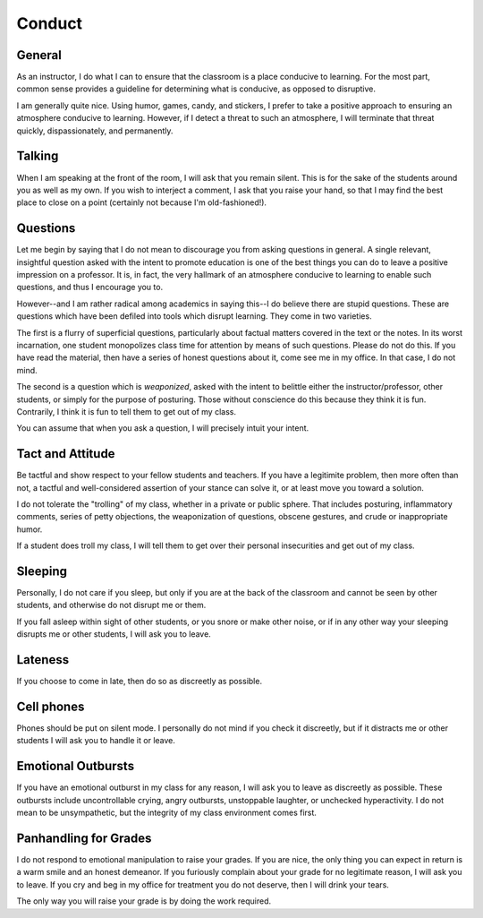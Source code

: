 Conduct
=======


General  
-------

As an instructor, I do what I can to ensure that the classroom is a place
conducive to learning.  For the most part, common sense provides a guideline
for determining what is conducive, as opposed to disruptive.

I am generally quite nice.  Using humor, games, candy, and stickers, I prefer
to take a positive approach to ensuring an atmosphere conducive to learning.
However, if I detect a threat to such an atmosphere, I will terminate that
threat quickly, dispassionately, and permanently.



Talking
-------

When I am speaking at the front of the room, I will ask that you remain silent.
This is for the sake of the students around you as well as my own.   If you
wish to interject a comment, I ask that you raise your hand, so that I may find
the best place to close on a point (certainly not because I'm old-fashioned!).



Questions
---------

Let me begin by saying that I do not mean to discourage you from asking
questions in general.  A single relevant, insightful question asked with the
intent to promote education is one of the best things you can do to leave a
positive impression on a professor.  It is, in fact, the very hallmark of an
atmosphere conducive to learning to enable such questions, and thus I encourage
you to.

However--and I am rather radical among academics in saying this--I do believe
there are stupid questions.  These are questions which have been defiled into
tools which disrupt learning.  They come in two varieties.

The first is a flurry of superficial questions, particularly about factual
matters covered in the text or the notes.  In its worst incarnation, one
student monopolizes class time for attention by means of such questions.
Please do not do this.  If you have read the material, then have a series of
honest questions about it, come see me in my office.  In that case, I do not
mind.

The second is a question which is *weaponized*, asked with the intent to
belittle either the instructor/professor, other students, or simply for the
purpose of posturing.  Those without conscience do this because they think it
is fun.  Contrarily, I think it is fun to tell them to get out of my class.

You can assume that when you ask a question, I will precisely intuit your
intent. 



Tact and Attitude
-----------------

Be tactful and show respect to your fellow students and teachers.  If you have
a legitimite problem, then more often than not, a tactful and well-considered
assertion of your stance can solve it, or at least move you toward a solution.

I do not tolerate the "trolling" of my class, whether in a private or public
sphere.  That includes posturing, inflammatory comments, series of petty
objections, the weaponization of questions, obscene gestures, and crude or
inappropriate humor.  

If a student does troll my class, I will tell them to get over their personal
insecurities and get out of my class.



Sleeping
--------

Personally, I do not care if you sleep, but only if you are at the back of the
classroom and cannot be seen by other students, and otherwise do not disrupt me
or them.

If you fall asleep within sight of other students, or you snore or make other
noise, or if in any other way your sleeping disrupts me or other students, I
will ask you to leave.



Lateness
--------

If you choose to come in late, then do so as discreetly as possible. 



Cell phones
-----------

Phones should be put on silent mode.  I personally do not mind if you check it
discreetly, but if it distracts me or other students I will ask you to handle
it or leave.


Emotional Outbursts
-------------------

If you have an emotional outburst in my class for any reason, I will ask you to
leave as discreetly as possible.  These outbursts include uncontrollable
crying, angry outbursts, unstoppable laughter, or unchecked hyperactivity.  I
do not mean to be unsympathetic, but the integrity of my class environment
comes first.



Panhandling for Grades
----------------------

I do not respond to emotional manipulation to raise your grades.  If you are
nice, the only thing you can expect in return is a warm smile and an honest
demeanor.  If you furiously complain about your grade for no legitimate reason,
I will ask you to leave.  If you cry and beg in my office for treatment you do
not deserve, then I will drink your tears.

The only way you will raise your grade is by doing the work required.

